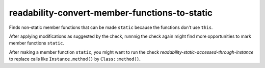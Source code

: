 .. title:: clang-tidy - readability-convert-member-functions-to-static

readability-convert-member-functions-to-static
==============================================

Finds non-static member functions that can be made ``static``
because the functions don't use ``this``.

After applying modifications as suggested by the check, runnnig the check again
might find more opportunities to mark member functions ``static``.

After making a member function ``static``, you might want to run the check
`readability-static-accessed-through-instance` to replace calls like
``Instance.method()`` by ``Class::method()``.
